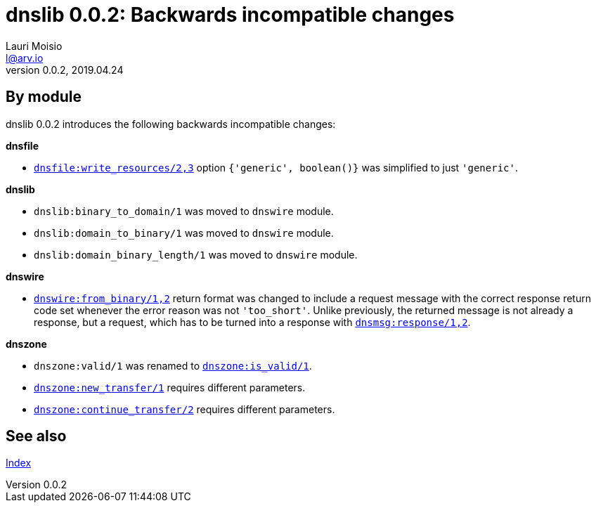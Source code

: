 = dnslib 0.0.2: Backwards incompatible changes
Lauri Moisio <l@arv.io>
Version 0.0.2, 2019.04.24
:ext-relative: {outfilesuffix}

== By module

dnslib 0.0.2 introduces the following backwards incompatible changes:

*dnsfile*

* link:dnsfile.write_resources{ext-relative}[`dnsfile:write_resources/2,3`] option `{'generic', boolean()}` was simplified to just `'generic'`.

*dnslib*

* `dnslib:binary_to_domain/1` was moved to `dnswire` module.
* `dnslib:domain_to_binary/1` was moved to `dnswire` module.
* `dnslib:domain_binary_length/1` was moved to `dnswire` module.

*dnswire*

* link:dnswire.from_binary{ext-relative}[`dnswire:from_binary/1,2`] return format was changed to include a request message with the correct response return code set whenever the error reason was not `'too_short'`. Unlike previously, the returned message is not already a response, but a request, which has to be turned into a response with link:dnsmsg.response{ext-relative}[`dnsmsg:response/1,2`].

*dnszone*

* `dnszone:valid/1` was renamed to link:dnszone.is_valid{ext-relative}[`dnszone:is_valid/1`].
* link:dnszone.new_transfer{ext-relative}[`dnszone:new_transfer/1`] requires different parameters.
* link:dnszone.continue_transfer{ext-relative}[`dnszone:continue_transfer/2`] requires different parameters.

== See also

link:index{ext-relative}[Index]
